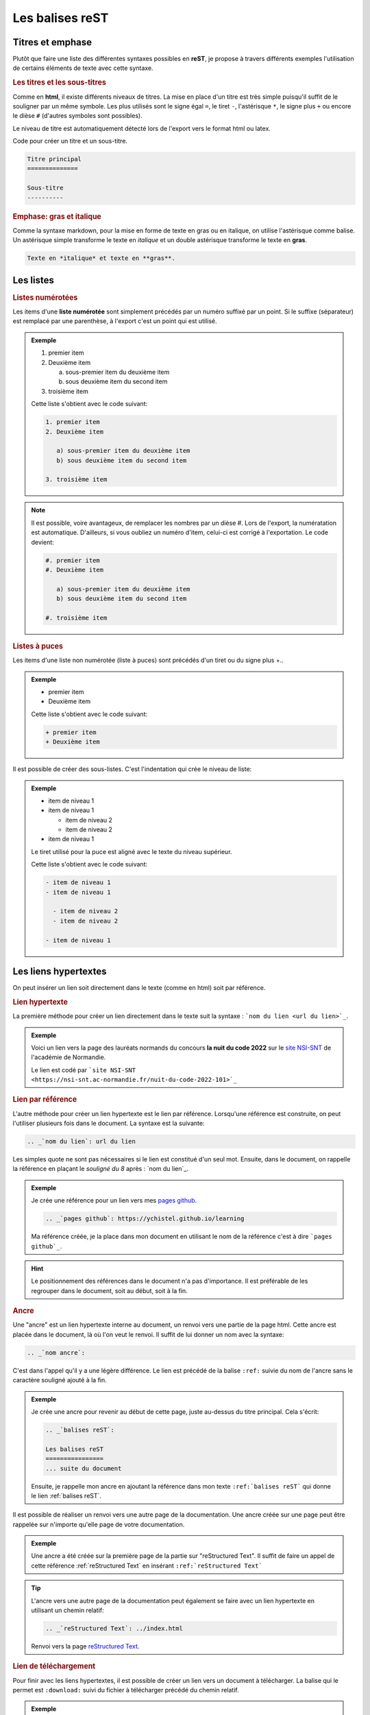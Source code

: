 .. _`balises reST`:

Les balises reST
================

Titres et emphase
-----------------

Plutôt que faire une liste des différentes syntaxes possibles en **reST**, je propose à travers différents exemples l'utilisation de certains éléments de texte avec cette syntaxe.

.. rubric:: Les titres et les sous-titres

Comme en **html**, il existe différents niveaux de titres. La mise en place d'un titre est très simple puisqu'il suffit de le souligner par un même symbole. Les plus utilisés sont le signe égal ``=``, le tiret ``-``, l'astérisque ``*``, le signe plus ``+`` ou encore le dièse ``#`` (d'autres symboles sont possibles).

Le niveau de titre est automatiquement détecté lors de l'export vers le format html ou latex.

Code pour créer un titre et un sous-titre.

.. code::

   Titre principal
   ==============
   
   Sous-titre
   ----------

.. rubric:: Emphase: gras et italique

Comme la syntaxe markdown, pour la mise en forme de texte en gras ou en italique, on utilise l'astérisque comme balise. Un astérisque simple transforme le texte en *italique* et un double astérisque transforme le texte en **gras**.

.. code::

   Texte en *italique* et texte en **gras**.

Les listes
----------

.. rubric:: Listes numérotées

Les items d'une **liste numérotée** sont simplement précédés par un numéro suffixé par un point. Si le suffixe (séparateur) est remplacé par une parenthèse, à l'export c'est un point qui est utilisé.

.. admonition:: Exemple

   1. premier item
   2. Deuxième item
   
      a) sous-premier item du deuxième item
      b) sous deuxième item du second item

   3. troisième item
      
   Cette liste s'obtient avec le code suivant:
   
   .. code::
      
      1. premier item
      2. Deuxième item
   
         a) sous-premier item du deuxième item
         b) sous deuxième item du second item

      3. troisième item

.. note::

   Il est possible, voire avantageux, de remplacer les nombres par un dièse #. Lors de l'export, la numératation est automatique. D'ailleurs, si vous oubliez un numéro d'item, celui-ci est corrigé à l'exportation. Le code devient:

   .. code::
      
      #. premier item
      #. Deuxième item
   
         a) sous-premier item du deuxième item
         b) sous deuxième item du second item

      #. troisième item

.. rubric:: Listes à puces

Les items d'une liste non numérotée (liste à puces) sont précédés d'un tiret ou du signe plus +..

.. admonition:: Exemple

   + premier item
   + Deuxième item
      
   Cette liste s'obtient avec le code suivant:
   
   .. code::
      
      + premier item
      + Deuxième item

Il est possible de créer des sous-listes. C'est l'indentation qui crée le niveau de liste:

.. admonition:: Exemple

   - item de niveau 1
   - item de niveau 1
  
     - item de niveau 2
     - item de niveau 2

   - item de niveau 1

   Le tiret utilisé pour la puce est aligné avec le texte du niveau supérieur.

   Cette liste s'obtient avec le code suivant:

   .. code::

      - item de niveau 1
      - item de niveau 1
  
        - item de niveau 2
        - item de niveau 2

      - item de niveau 1


Les liens hypertextes
---------------------

On peut insérer un lien soit directement dans le texte (comme en html) soit par référence. 

.. rubric:: Lien hypertexte

La première méthode pour créer un lien directement dans le texte suit la syntaxe : ```nom du lien <url du lien>`_``.

.. admonition:: Exemple

   Voici un lien vers la page des lauréats normands du concours **la nuit du code 2022** sur le `site NSI-SNT <https://nsi-snt.ac-normandie.fr/nuit-du-code-2022-101>`_ de l'académie de Normandie.
   
   Le lien est codé par ```site NSI-SNT <https://nsi-snt.ac-normandie.fr/nuit-du-code-2022-101>`_``

.. rubric:: Lien par référence

L'autre méthode pour créer un lien hypertexte est le lien par référence. Lorsqu'une référence est construite, on peut l'utiliser plusieurs fois dans le document. La syntaxe est la suivante:

.. code-block:: rest
   
   .. _`nom du lien`: url du lien
   
Les simples quote ne sont pas nécessaires si le lien est constitué d'un seul mot. Ensuite, dans le document, on rappelle la référence en plaçant le *souligné du 8* après : `nom du lien`_.

.. admonition:: Exemple

   Je crée une référence pour un lien vers mes `pages github`_.

   .. _`pages github`: https://ychistel.github.io/learning
   
   .. code-block:: rest
   
      .. _`pages github`: https://ychistel.github.io/learning
   
   Ma référence créée, je la place dans mon document en utilisant le nom de la référence c'est à dire ```pages github`_``.

.. hint::

   Le positionnement des références dans le document n'a pas d'importance. Il est préférable de les regrouper dans le document, soit au début, soit à la fin.

.. rubric:: Ancre

Une "ancre" est un lien hypertexte interne au document, un renvoi vers une partie de la page html. Cette ancre est placée dans le document, là où l'on veut le renvoi. Il suffit de lui donner un nom avec la syntaxe:

.. code::

   .. _`nom ancre`: 

C'est dans l'appel qu'il y a une légère différence. Le lien est précédé de la balise ``:ref:`` suivie du nom de l'ancre sans le caractère souligné ajouté à la fin.

.. admonition:: Exemple

   Je crée une ancre pour revenir au début de cette page, juste au-dessus du titre principal. Cela s'écrit:
   
   .. code-block:: rest
   
      .. _`balises reST`: 
      
      Les balises reST
      ================
      ... suite du document
   
   Ensuite, je rappelle mon ancre en ajoutant la référence dans mon texte ``:ref:`balises reST``` qui donne le lien :ref:`balises reST`.


Il est possible de réaliser un renvoi vers une autre page de la documentation. Une ancre créée sur une page peut être rappelée sur n'importe qu'elle page de votre documentation.

.. admonition:: Exemple

   Une ancre a été créée sur la première page de la partie sur "reStructured Text". Il suffit de faire un appel de cette référence :ref:`reStructured Text` en insérant ``:ref:`reStructured Text```

.. tip::

   L'ancre vers une autre page de la documentation peut également se faire avec un lien hypertexte en utilisant un chemin relatif:
   
   .. code::

      .. _`reStructured Text`: ../index.html
   
   .. _`reStructured Text`: ../index.html
   
   Renvoi vers la page `reStructured Text`_.

.. rubric:: Lien de téléchargement

Pour finir avec les liens hypertextes, il est possible de créer un lien vers un document à télécharger. La balise qui le permet est ``:download:`` suivi du fichier à télécharger précédé du chemin relatif.

.. admonition:: Exemple

   On propose le téléchargement d'un document au format **pdf** nommé 
